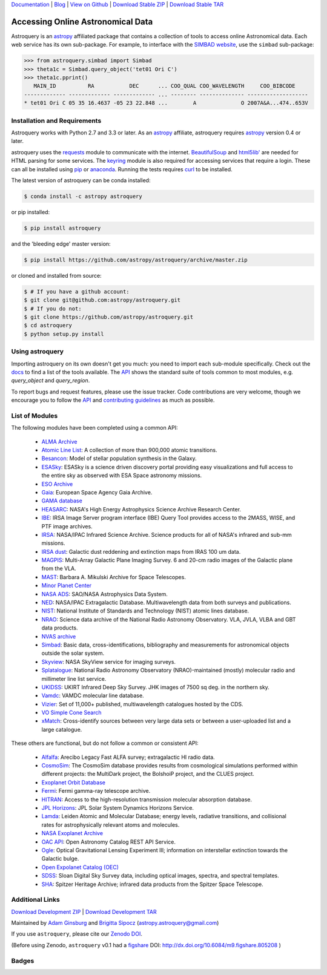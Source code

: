 `Documentation`_ | Blog_ |  `View on Github`_ |  `Download Stable ZIP`_  |  `Download Stable TAR`_


==================================
Accessing Online Astronomical Data
==================================

Astroquery is an `astropy <http://www.astropy.org>`_ affiliated package that
contains a collection of tools to access online Astronomical data. Each web
service has its own sub-package. For example, to interface with the `SIMBAD
website <http://simbad.u-strasbg.fr/simbad/>`_, use the ``simbad`` sub-package:

.. code-block:: python

    >>> from astroquery.simbad import Simbad
    >>> theta1c = Simbad.query_object('tet01 Ori C')
    >>> theta1c.pprint()
       MAIN_ID          RA           DEC      ... COO_QUAL COO_WAVELENGTH     COO_BIBCODE
    ------------- ------------- ------------- ... -------- -------------- -------------------
    * tet01 Ori C 05 35 16.4637 -05 23 22.848 ...        A              O 2007A&A...474..653V

Installation and Requirements
-----------------------------

Astroquery works with Python 2.7 and 3.3 or later.
As an `astropy`_ affiliate, astroquery requires `astropy`_ version 0.4 or later.

astroquery uses the `requests <http://docs.python-requests.org/en/latest/>`_
module to communicate with the internet.  `BeautifulSoup
<http://www.crummy.com/software/BeautifulSoup/>`_ and `html5lib'
<https://html5lib.readthedocs.io/en/latest/>`_ are needed for HTML parsing for
some services.  The `keyring <https://pypi.python.org/pypi/keyring>`_ module is
also required for accessing services that require a login.  These can all be
installed using `pip <https://pypi.python.org/pypi/pip>`_ or `anaconda
<http://continuum.io/>`_.  Running the tests requires `curl
<https://curl.haxx.se/>`_ to be installed.

The latest version of astroquery can be conda installed:

.. code-block:: bash

    $ conda install -c astropy astroquery

or pip installed:

.. code-block:: bash

    $ pip install astroquery

and the 'bleeding edge' master version:

.. code-block:: bash

   $ pip install https://github.com/astropy/astroquery/archive/master.zip

or cloned and installed from source:

.. code-block:: bash

    $ # If you have a github account:
    $ git clone git@github.com:astropy/astroquery.git
    $ # If you do not:
    $ git clone https://github.com/astropy/astroquery.git
    $ cd astroquery
    $ python setup.py install

Using astroquery
----------------

Importing astroquery on its own doesn't get you much: you need to import each
sub-module specifically.  Check out the `docs`_
to find a list of the tools available.  The `API`_
shows the standard suite of tools common to most modules, e.g. `query_object`
and `query_region`.

To report bugs and request features, please use the issue tracker.  Code
contributions are very welcome, though we encourage you to follow the `API`_
and `contributing guidelines
<https://github.com/astropy/astroquery/blob/master/CONTRIBUTING.rst>`_ as much
as possible.

List of Modules
---------------

The following modules have been completed using a common API:

  * `ALMA Archive <http://astroquery.readthedocs.io/en/latest/alma/alma.html>`_
  * `Atomic Line List <http://astroquery.readthedocs.io/en/latest/atomic/atomic.html>`_: A collection of more than 900,000 atomic transitions.
  * `Besancon <http://astroquery.readthedocs.io/en/latest/besancon/besancon.html>`_: Model of stellar population synthesis in the Galaxy.
  * `ESASky <http://astroquery.readthedocs.io/en/latest/esasky/esasky.html>`_: ESASky is a science driven discovery portal providing easy visualizations and full access to the entire sky as observed with ESA Space astronomy missions.
  * `ESO Archive <http://astroquery.readthedocs.io/en/latest/eso/eso.html>`_
  * `Gaia <http://astroquery.readthedocs.io/en/latest/gaia/gaia.html>`_: European Space Agency Gaia Archive.
  * `GAMA database <http://astroquery.readthedocs.io/en/latest/gama/gama.html>`_
  * `HEASARC <http://astroquery.readthedocs.io/en/latest/heasarc/heasarc.html>`_: NASA's High Energy Astrophysics Science Archive Research Center.
  * `IBE <http://astroquery.readthedocs.io/en/latest/ibe/ibe.html>`_: IRSA Image Server program interface (IBE) Query Tool provides access to the 2MASS, WISE, and PTF image archives.
  * `IRSA <http://astroquery.readthedocs.io/en/latest/irsa/irsa.html>`_: NASA/IPAC Infrared Science Archive. Science products for all of NASA's infrared and sub-mm missions.
  * `IRSA dust <http://astroquery.readthedocs.io/en/latest/irsa/irsa_dust.html>`_: Galactic dust reddening and extinction maps from IRAS 100 um data.
  * `MAGPIS <http://astroquery.readthedocs.io/en/latest/magpis/magpis.html>`_: Multi-Array Galactic Plane Imaging Survey. 6 and 20-cm radio images of the Galactic plane from the VLA.
  * `MAST <http://astroquery.readthedocs.io/en/latest/mast/mast.html>`_: Barbara A. Mikulski Archive for Space Telescopes.
  * `Minor Planet Center <http://astroquery.readthedocs.io/en/latest/mpc/mpc.html>`_
  * `NASA ADS <http://astroquery.readthedocs.io/en/latest/nasa_ads/nasa_ads.html>`_: SAO/NASA Astrophysics Data System.
  * `NED <http://astroquery.readthedocs.io/en/latest/ned/ned.html>`_: NASA/IPAC Extragalactic Database. Multiwavelength data from both surveys and publications.
  * `NIST <http://astroquery.readthedocs.io/en/latest/nist/nist.html>`_: National Institute of Standards and Technology (NIST) atomic lines database.
  * `NRAO <http://astroquery.readthedocs.io/en/latest/nrao/nrao.html>`_: Science data archive of the National Radio Astronomy Observatory. VLA, JVLA, VLBA and GBT data products.
  * `NVAS archive <http://astroquery.readthedocs.io/en/latest/nvas/nvas.html>`_
  * `Simbad <http://astroquery.readthedocs.io/en/latest/simbad/simbad.html>`_: Basic data, cross-identifications, bibliography and measurements for astronomical objects outside the solar system.
  * `Skyview <http://astroquery.readthedocs.io/en/latest/skyview/skyview.html>`_: NASA SkyView service for imaging surveys.
  * `Splatalogue <http://astroquery.readthedocs.io/en/latest/splatalogue/splatalogue.html>`_: National Radio Astronomy Observatory (NRAO)-maintained (mostly) molecular radio and millimeter line list service.
  * `UKIDSS <http://astroquery.readthedocs.io/en/latest/ukidss/ukidss.html>`_: UKIRT Infrared Deep Sky Survey. JHK images of 7500 sq deg. in the northern sky.
  * `Vamdc <http://astroquery.readthedocs.io/en/latest/vamdc/vamdc.html>`_: VAMDC molecular line database.
  * `Vizier <http://astroquery.readthedocs.io/en/latest/vizier/vizier.html>`_: Set of 11,000+ published, multiwavelength catalogues hosted by the CDS.
  * `VO Simple Cone Search <http://astroquery.readthedocs.io/en/latest/vo_conesearch/vo_conesearch.html>`_
  * `xMatch <http://astroquery.readthedocs.io/en/latest/xmatch/xmatch.html>`_:  Cross-identify sources between very large data sets or between a user-uploaded list and a large catalogue.

These others are functional, but do not follow a common or consistent API:

  * `Alfalfa <http://astroquery.readthedocs.io/en/latest/alfalfa/alfalfa.html>`_: Arecibo Legacy Fast ALFA survey; extragalactic HI radio data.
  * `CosmoSim <http://astroquery.readthedocs.io/en/latest/cosmosim/cosmosim.html>`_: The CosmoSim database provides results from cosmological simulations performed within different projects: the MultiDark project, the BolshoiP project, and the CLUES project.
  * `Exoplanet Orbit Database  <http://astroquery.readthedocs.io/en/latest/exoplanet_orbit_database/exoplanet_orbit_database.html>`_
  * `Fermi <http://astroquery.readthedocs.io/en/latest/fermi/fermi.html>`_: Fermi gamma-ray telescope archive.
  * `HITRAN <http://astroquery.readthedocs.io/en/latest/hitran/hitran.html>`_: Access to the high-resolution transmission molecular absorption database.
  * `JPL Horizons <http://astroquery.readthedocs.io/en/latest/jplhorizons/jplhorizons.html>`_: JPL Solar System Dynamics Horizons Service.
  * `Lamda <http://astroquery.readthedocs.io/en/latest/lamda/lamda.html>`_: Leiden Atomic and Molecular Database; energy levels, radiative transitions, and collisional rates for astrophysically relevant atoms and molecules.
  * `NASA Exoplanet Archive  <http://astroquery.readthedocs.io/en/latest/nasa_exoplanet_archive/nasa_exoplanet_archive.html>`_
  * `OAC API <http://astroquery.readthedocs.io/en/latest/oac/oac.html>`_: Open Astronomy Catalog REST API Service.
  * `Ogle <http://astroquery.readthedocs.io/en/latest/ogle/ogle.html>`_: Optical Gravitational Lensing Experiment III; information on interstellar extinction towards the Galactic bulge.
  * `Open Expolanet Catalog (OEC) <http://astroquery.readthedocs.io/en/latest/open_exoplanet_catalogue/open_exoplanet_catalogue.html>`_
  * `SDSS <http://astroquery.readthedocs.io/en/latest/sdss/sdss.html>`_: Sloan Digital Sky Survey data, including optical images, spectra, and spectral templates.
  * `SHA <http://astroquery.readthedocs.io/en/latest/sha/sha.html>`_: Spitzer Heritage Archive; infrared data products from the Spitzer Space Telescope.

Additional Links
----------------

`Download Development ZIP`_  |  `Download Development TAR`_

Maintained by `Adam Ginsburg`_ and `Brigitta Sipocz <github.com/bsipocz>`_ (`astropy.astroquery@gmail.com`_)

If you use ``astroquery``, please cite our `Zenodo DOI
<https://doi.org/10.5281/zenodo.1160627>`_.

(Before using Zenodo, ``astroquery`` v0.1 had a `figshare`_ DOI:
http://dx.doi.org/10.6084/m9.figshare.805208 )


Badges
------
.. image:: https://pypip.in/v/astroquery/badge.png
    :target: https://img.shields.io/pypi/v/astroquery.svg
    :alt: Latest PyPI version

.. image:: https://travis-ci.org/astropy/astroquery.svg?branch=master
   :target: https://travis-ci.org/astropy/astroquery

.. image:: https://coveralls.io/repos/astropy/astroquery/badge.png
   :target: https://coveralls.io/r/astropy/astroquery

.. image:: https://badges.gitter.im/astropy/astroquery.png
   :target: https://gitter.im/astropy/astroquery

.. image:: https://zenodo.org/badge/DOI/10.5281/zenodo.1160627.svg
   :target: https://doi.org/10.5281/zenodo.1160627


.. .. image:: https://d2weczhvl823v0.cloudfront.net/astropy/astroquery/trend.png
..    :alt: Bitdeli badge
..    :target: https://bitdeli.com/free


.. _Download Development ZIP: https://github.com/astropy/astroquery/zipball/master
.. _Download Development TAR: https://github.com/astropy/astroquery/tarball/master
.. _Download Stable ZIP: https://github.com/astropy/astroquery/zipball/stable
.. _Download Stable TAR: https://github.com/astropy/astroquery/tarball/stable
.. _View on Github: https://github.com/astropy/astroquery/
.. _docs: http://astroquery.readthedocs.io
.. _Documentation: http://astroquery.readthedocs.io
.. _latest release: https://github.com/astropy/astroquery/tarball/v0.2
.. _astropy.astroquery@gmail.com: mailto:astropy.astroquery@gmail.com
.. _Adam Ginsburg: http://www.adamgginsburg.com
.. _Blog: http://astropy.org/astroquery-blog
.. _API: http://astroquery.readthedocs.io/en/latest/api.html
.. _figshare: http://figshare.com/articles/Astroquery_v0_1/805208
